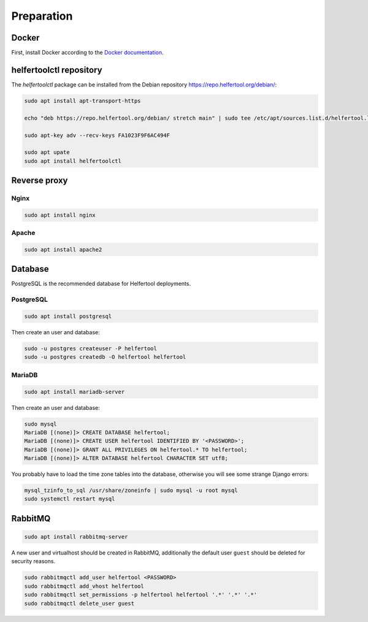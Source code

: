 .. _preparation:

===========
Preparation
===========

Docker
------

First, install Docker according to the `Docker documentation <https://docs.docker.com/install/linux/docker-ce/debian/>`_.

helfertoolctl repository
------------------------

The `helfertoolctl` package can be installed from the Debian repository https://repo.helfertool.org/debian/:

.. code-block:: none

   sudo apt install apt-transport-https

   echo "deb https://repo.helfertool.org/debian/ stretch main" | sudo tee /etc/apt/sources.list.d/helfertool.list

   sudo apt-key adv --recv-keys FA1023F9F6AC494F

   sudo apt upate
   sudo apt install helfertoolctl


Reverse proxy
-------------

Nginx
^^^^^

.. code-block:: none

   sudo apt install nginx

Apache
^^^^^^

.. code-block:: none

   sudo apt install apache2

Database
--------

PostgreSQL is the recommended database for Helfertool deployments.

PostgreSQL
^^^^^^^^^^
.. code-block:: none

   sudo apt install postgresql

Then create an user and database:

.. code-block:: none

   sudo -u postgres createuser -P helfertool
   sudo -u postgres createdb -O helfertool helfertool

MariaDB
^^^^^^^

.. code-block:: none

   sudo apt install mariadb-server

Then create an user and database:

.. code-block:: none

   sudo mysql
   MariaDB [(none)]> CREATE DATABASE helfertool;
   MariaDB [(none)]> CREATE USER helfertool IDENTIFIED BY '<PASSWORD>';
   MariaDB [(none)]> GRANT ALL PRIVILEGES ON helfertool.* TO helfertool;
   MariaDB [(none)]> ALTER DATABASE helfertool CHARACTER SET utf8;

You probably have to load the time zone tables into the database, otherwise
you will see some strange Django errors:

.. code-block:: none

   mysql_tzinfo_to_sql /usr/share/zoneinfo | sudo mysql -u root mysql
   sudo systemctl restart mysql

RabbitMQ
--------

.. code-block:: none

   sudo apt install rabbitmq-server

A new user and virtualhost should be created in RabbitMQ, additionally the
default user ``guest`` should be deleted for security reasons.

.. code-block:: none

   sudo rabbitmqctl add_user helfertool <PASSWORD>
   sudo rabbitmqctl add_vhost helfertool
   sudo rabbitmqctl set_permissions -p helfertool helfertool '.*' '.*' '.*'
   sudo rabbitmqctl delete_user guest
